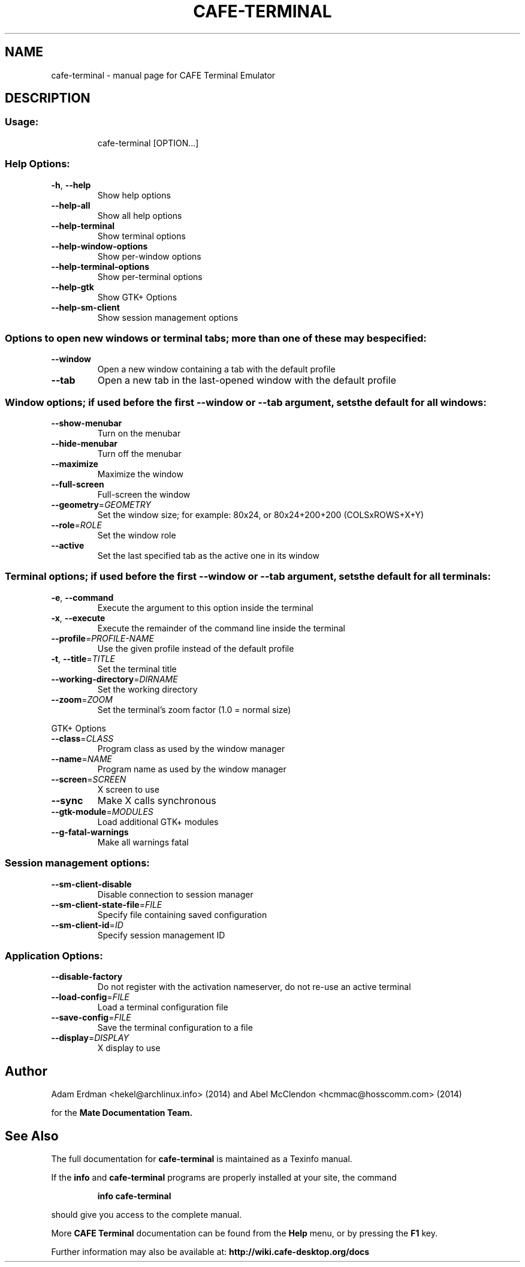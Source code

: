 .TH CAFE-TERMINAL "1" "11 December 2014" "CAFE Desktop Environment" "User Commands"
.\" Please adjust this date whenever revising the manpage.
.\"
.SH NAME
cafe-terminal \- manual page for CAFE Terminal Emulator
.SH DESCRIPTION
.SS "Usage:"
.IP
cafe\-terminal [OPTION...]
.SS "Help Options:"
.TP
\fB\-h\fR, \fB\-\-help\fR
Show help options
.TP
\fB\-\-help\-all\fR
Show all help options
.TP
\fB\-\-help\-terminal\fR
Show terminal options
.TP
\fB\-\-help\-window\-options\fR
Show per\-window options
.TP
\fB\-\-help\-terminal\-options\fR
Show per\-terminal options
.TP
\fB\-\-help\-gtk\fR
Show GTK+ Options
.TP
\fB\-\-help\-sm\-client\fR
Show session management options
.SS "Options to open new windows or terminal tabs; more than one of these may be specified:"
.TP
\fB\-\-window\fR
Open a new window containing a tab with the default profile
.TP
\fB\-\-tab\fR
Open a new tab in the last\-opened window with the default profile
.SS "Window options; if used before the first --window or --tab argument, sets the default for all windows:"
.TP
\fB\-\-show\-menubar\fR
Turn on the menubar
.TP
\fB\-\-hide\-menubar\fR
Turn off the menubar
.TP
\fB\-\-maximize\fR
Maximize the window
.TP
\fB\-\-full\-screen\fR
Full\-screen the window
.TP
\fB\-\-geometry\fR=\fIGEOMETRY\fR
Set the window size; for example: 80x24, or 80x24+200+200 (COLSxROWS+X+Y)
.TP
\fB\-\-role\fR=\fIROLE\fR
Set the window role
.TP
\fB\-\-active\fR
Set the last specified tab as the active one in its window
.SS "Terminal options; if used before the first --window or --tab argument, sets the default for all terminals:"
.TP
\fB\-e\fR, \fB\-\-command\fR
Execute the argument to this option inside the terminal
.TP
\fB\-x\fR, \fB\-\-execute\fR
Execute the remainder of the command line inside the terminal
.TP
\fB\-\-profile\fR=\fIPROFILE\-NAME\fR
Use the given profile instead of the default profile
.TP
\fB\-t\fR, \fB\-\-title\fR=\fITITLE\fR
Set the terminal title
.TP
\fB\-\-working\-directory\fR=\fIDIRNAME\fR
Set the working directory
.TP
\fB\-\-zoom\fR=\fIZOOM\fR
Set the terminal's zoom factor (1.0 = normal size)
.PP
GTK+ Options
.TP
\fB\-\-class\fR=\fICLASS\fR
Program class as used by the window manager
.TP
\fB\-\-name\fR=\fINAME\fR
Program name as used by the window manager
.TP
\fB\-\-screen\fR=\fISCREEN\fR
X screen to use
.TP
\fB\-\-sync\fR
Make X calls synchronous
.TP
\fB\-\-gtk\-module\fR=\fIMODULES\fR
Load additional GTK+ modules
.TP
\fB\-\-g\-fatal\-warnings\fR
Make all warnings fatal
.SS "Session management options:"
.TP
\fB\-\-sm\-client\-disable\fR
Disable connection to session manager
.TP
\fB\-\-sm\-client\-state\-file\fR=\fIFILE\fR
Specify file containing saved configuration
.TP
\fB\-\-sm\-client\-id\fR=\fIID\fR
Specify session management ID
.SS "Application Options:"
.TP
\fB\-\-disable\-factory\fR
Do not register with the activation nameserver, do not re\-use an active terminal
.TP
\fB\-\-load\-config\fR=\fIFILE\fR
Load a terminal configuration file
.TP
\fB\-\-save\-config\fR=\fIFILE\fR
Save the terminal configuration to a file
.TP
\fB\-\-display\fR=\fIDISPLAY\fR
X display to use
.PP
.SH "Author"
Adam Erdman <hekel@archlinux.info> (2014) and Abel McClendon <hcmmac@hosscomm.com> (2014)
.P
for the
.B Mate Documentation Team.
.SH "See Also"
The full documentation for
.B cafe-terminal
is maintained as a Texinfo manual.
.PP
If the
.B info
and
.B cafe-terminal
programs are properly installed at your site, the command
.IP
.B info cafe-terminal
.PP
should give you access to the complete manual.
.PP
More
.B CAFE Terminal
documentation can be found from the
.B "Help"
menu, or by pressing the
.B F1
key.
.PP
Further information may also be available at:
.B http://wiki.cafe-desktop.org/docs
